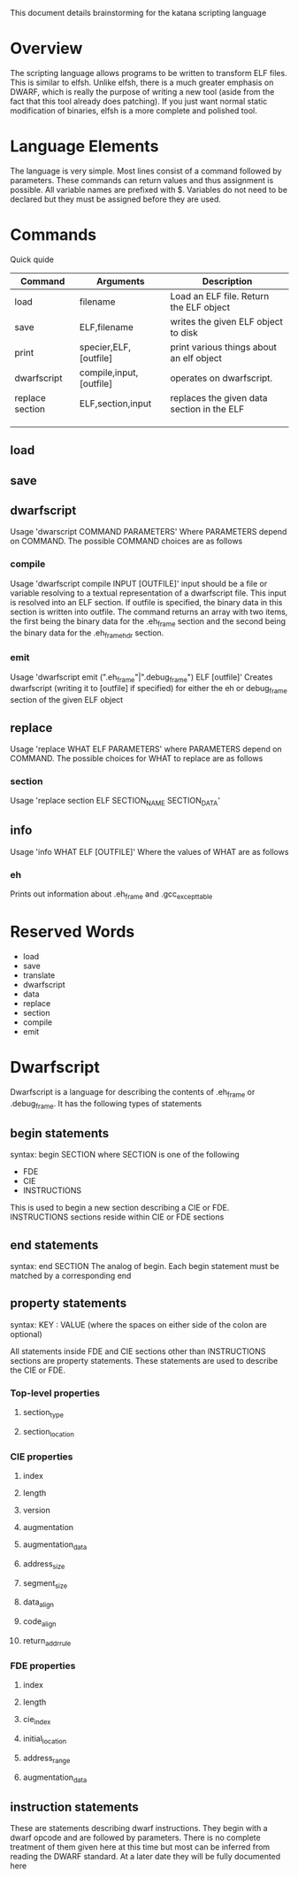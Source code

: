 
This document details brainstorming for the katana scripting language

* Overview
  The scripting language allows programs to be written to transform
  ELF files. This is similar to elfsh. Unlike elfsh, there is a much
  greater emphasis on DWARF, which is really the purpose of writing a
  new tool (aside from the fact that this tool already does
  patching). If you just want normal static modification of binaries,
  elfsh is a more complete and polished tool.

* Language Elements
  The language is very simple. Most lines consist of a command followed
  by parameters. These commands can return values and thus assignment
  is possible. All variable names are prefixed with $. Variables do
  not need to be declared but they must be assigned before they are
  used. 
* Commands
  Quick quide
  | Command         | Arguments               | Description                                |
  |-----------------+-------------------------+--------------------------------------------|
  | load            | filename                | Load an ELF file. Return the ELF object    |
  | save            | ELF,filename            | writes the given ELF object to disk        |
  | print           | specier,ELF,[outfile]   | print various things about an elf object   |
  | dwarfscript     | compile,input,[outfile] | operates on dwarfscript.                   |
  | replace section | ELF,section,input       | replaces the given data section in the ELF |
  |                 |                         |                                            |
  |                 |                         |                                            |
  |                 |                         |                                            |

** load
** save
** dwarfscript
   Usage 'dwarscript COMMAND PARAMETERS'
   Where PARAMETERS depend on COMMAND. The possible COMMAND choices
   are as follows
*** compile
    Usage 'dwarfscript compile INPUT [OUTFILE]' input should be a file
    or variable resolving to a textual representation of a dwarfscript
    file. This input is resolved into an ELF section. If outfile is
    specified, the binary data in this section is written into
    outfile. The command returns an array with two items, the first
    being the binary data for the .eh_frame section and the second
    being the binary data for the .eh_frame_hdr section.
*** emit
    Usage 'dwarfscript emit (".eh_frame"|".debug_frame") ELF [outfile]'
    Creates dwarfscript (writing it to [outfile] if specified) for
    either the eh or debug_frame section of the given ELF object
** replace
   Usage 'replace WHAT ELF PARAMETERS'
   where PARAMETERS depend on COMMAND. The possible choices for WHAT
   to replace are as follows
*** section
    Usage 'replace section ELF SECTION_NAME SECTION_DATA'
    
** info
   Usage 'info WHAT ELF [OUTFILE]'
   Where the values of WHAT are as follows
*** eh
    Prints out information about .eh_frame and .gcc_except_table
* Reserved Words
  + load
  + save
  + translate
  + dwarfscript
  + data
  + replace
  + section
  + compile
  + emit

* Dwarfscript
  Dwarfscript is a language for describing the contents of .eh_frame
  or .debug_frame. It has the following types of statements
** begin statements
   syntax: begin SECTION
   where SECTION is one of the following
   + FDE
   + CIE
   + INSTRUCTIONS
   
   This is used to begin a new section describing a CIE or
   FDE. INSTRUCTIONS sections reside within CIE or FDE sections
** end statements
   syntax: end SECTION
   The analog of begin. Each begin statement must be matched by a
   corresponding end
** property statements
   syntax: KEY : VALUE
   (where the spaces on either side of the colon are optional)
   
   All statements inside FDE and CIE sections other than INSTRUCTIONS
   sections are property statements. These statements are used to
   describe the CIE or FDE.
*** Top-level properties
**** section_type
**** section_location
*** CIE properties
**** index
**** length
**** version
**** augmentation
**** augmentation_data
**** address_size
**** segment_size
**** data_align
**** code_align
**** return_addr_rule
*** FDE properties
**** index
**** length
**** cie_index
**** initial_location
**** address_range
**** augmentation_data
** instruction statements
   These are statements describing dwarf instructions. They begin with
   a dwarf opcode and are followed by parameters. There is no complete
   treatment of them given here at this time but most can be inferred
   from reading the DWARF standard. At a later date they will be fully
   documented here
